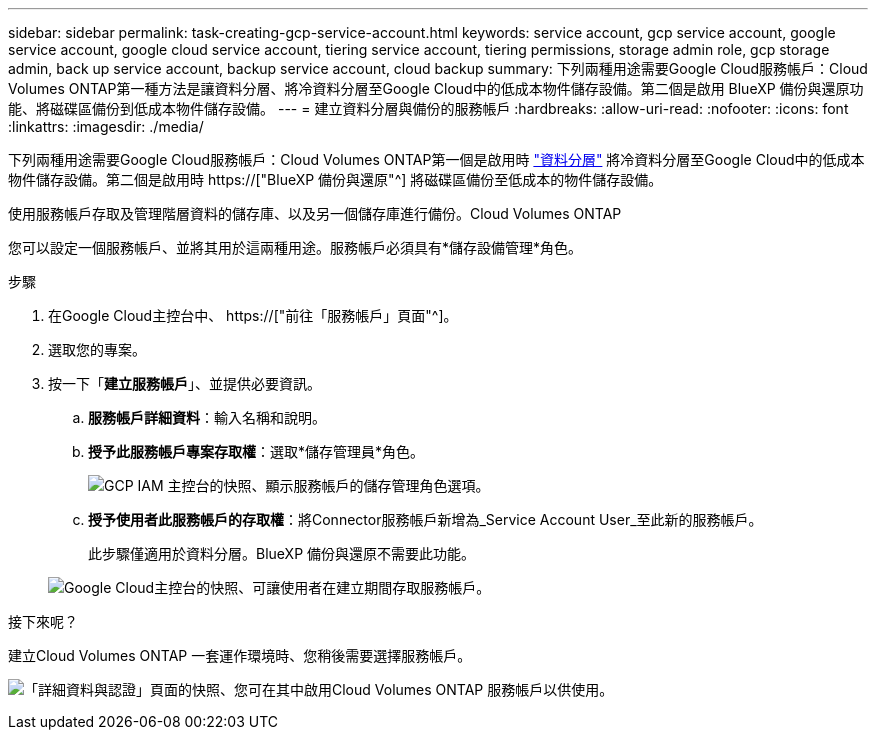 ---
sidebar: sidebar 
permalink: task-creating-gcp-service-account.html 
keywords: service account, gcp service account, google service account, google cloud service account, tiering service account, tiering permissions, storage admin role, gcp storage admin, back up service account, backup service account, cloud backup 
summary: 下列兩種用途需要Google Cloud服務帳戶：Cloud Volumes ONTAP第一種方法是讓資料分層、將冷資料分層至Google Cloud中的低成本物件儲存設備。第二個是啟用 BlueXP 備份與還原功能、將磁碟區備份到低成本物件儲存設備。 
---
= 建立資料分層與備份的服務帳戶
:hardbreaks:
:allow-uri-read: 
:nofooter: 
:icons: font
:linkattrs: 
:imagesdir: ./media/


[role="lead"]
下列兩種用途需要Google Cloud服務帳戶：Cloud Volumes ONTAP第一個是啟用時 link:concept-data-tiering.html["資料分層"] 將冷資料分層至Google Cloud中的低成本物件儲存設備。第二個是啟用時 https://["BlueXP 備份與還原"^] 將磁碟區備份至低成本的物件儲存設備。

使用服務帳戶存取及管理階層資料的儲存庫、以及另一個儲存庫進行備份。Cloud Volumes ONTAP

您可以設定一個服務帳戶、並將其用於這兩種用途。服務帳戶必須具有*儲存設備管理*角色。

.步驟
. 在Google Cloud主控台中、 https://["前往「服務帳戶」頁面"^]。
. 選取您的專案。
. 按一下「*建立服務帳戶*」、並提供必要資訊。
+
.. *服務帳戶詳細資料*：輸入名稱和說明。
.. *授予此服務帳戶專案存取權*：選取*儲存管理員*角色。
+
image:screenshot_gcp_service_account_role.gif["GCP IAM 主控台的快照、顯示服務帳戶的儲存管理角色選項。"]

.. *授予使用者此服務帳戶的存取權*：將Connector服務帳戶新增為_Service Account User_至此新的服務帳戶。
+
此步驟僅適用於資料分層。BlueXP 備份與還原不需要此功能。

+
image:screenshot_gcp_service_account_grant_access.gif["Google Cloud主控台的快照、可讓使用者在建立期間存取服務帳戶。"]





.接下來呢？
建立Cloud Volumes ONTAP 一套運作環境時、您稍後需要選擇服務帳戶。

image:screenshot_service_account.gif["「詳細資料與認證」頁面的快照、您可在其中啟用Cloud Volumes ONTAP 服務帳戶以供使用。"]
